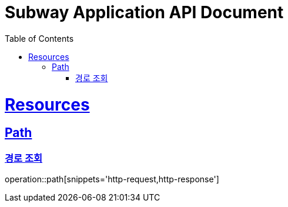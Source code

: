 = Subway Application API Document
:doctype: book
:icons: font
:source-highlighter: highlightjs
:toc: left
:toclevels: 2
:sectlinks:

[[resources]]
= Resources

[[resources-path]]
== Path

[[resources-path-findList]]
=== 경로 조회

operation::path[snippets='http-request,http-response']